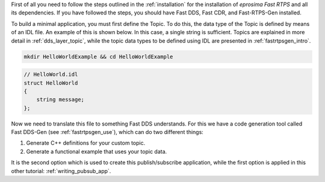 First of all you need to follow the steps outlined in the :ref:`installation` for the installation of
*eprosima Fast RTPS* and all its dependencies.
If you have followed the steps, you should have Fast DDS, Fast CDR, and Fast-RTPS-Gen installed.

To build a minimal application, you must first define the Topic.
To do this, the data type of the Topic is defined by means of an IDL file.
An example of this is shown below. In this case, a single string is sufficient.
Topics are explained in more detail in :ref:`dds_layer_topic`, while the topic data types to be defined using IDL are
presented in :ref:`fastrtpsgen_intro`.

.. code:: bash

    mkdir HelloWorldExample && cd HelloWorldExample


.. code-block:: idl

    // HelloWorld.idl
    struct HelloWorld
    {
        string message;
    };

Now we need to translate this file to something Fast DDS understands.
For this we have a code generation tool called Fast DDS-Gen (see :ref:`fastrtpsgen_use`), which can do two different
things:

1. Generate C++ definitions for your custom topic.
2. Generate a functional example that uses your topic data.

It is the second option which is used to create this publish/subscribe application, while the first option is applied
in this other tutorial: :ref:`writing_pubsub_app`.

